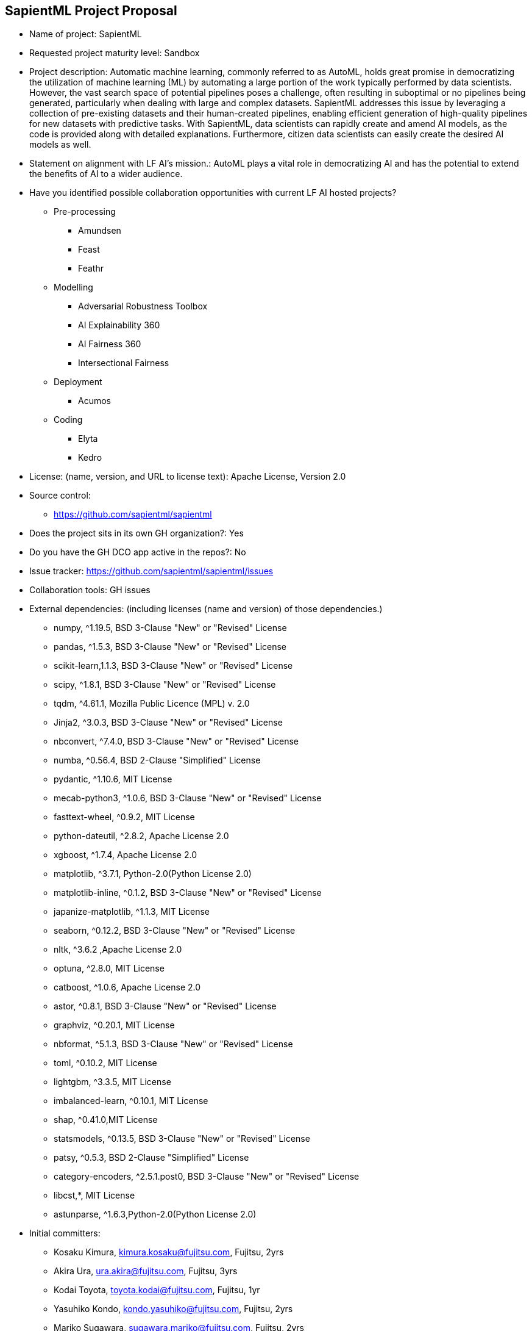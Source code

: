 == SapientML Project Proposal

* Name of project: SapientML

* Requested project maturity level: Sandbox

* Project description: Automatic machine learning, commonly referred to as AutoML, holds great promise in democratizing the utilization of machine learning (ML) by automating a large portion of the work typically performed by data scientists. However, the vast search space of potential pipelines poses a challenge, often resulting in suboptimal or no pipelines being generated, particularly when dealing with large and complex datasets. SapientML addresses this issue by leveraging a collection of pre-existing datasets and their human-created pipelines, enabling efficient generation of high-quality pipelines for new datasets with predictive tasks. With SapientML, data scientists can rapidly create and amend AI models, as the code is provided along with detailed explanations. Furthermore, citizen data scientists can easily create the desired AI models as well.

* Statement on alignment with LF AI’s mission.: AutoML plays a vital role in democratizing AI and has the potential to extend the benefits of AI to a wider audience.

* Have you identified possible collaboration opportunities with current LF AI hosted projects?
** Pre-processing
*** Amundsen
*** Feast
*** Feathr
** Modelling
*** Adversarial Robustness Toolbox
*** AI Explainability 360
*** AI Fairness 360
*** Intersectional Fairness
** Deployment
*** Acumos
** Coding
*** Elyta
*** Kedro

* License:  (name, version, and URL to license text): Apache License, Version 2.0

* Source control:
** https://github.com/sapientml/sapientml

* Does the project sits in its own GH organization?: Yes

* Do you have the GH DCO app active in the repos?: No

* Issue tracker: https://github.com/sapientml/sapientml/issues

* Collaboration tools: GH issues

* External dependencies: (including licenses (name and version) of those dependencies.)
** numpy, ^1.19.5, BSD 3-Clause "New" or "Revised" License
** pandas, ^1.5.3, BSD 3-Clause "New" or "Revised" License
** scikit-learn,1.1.3, BSD 3-Clause "New" or "Revised" License
** scipy, ^1.8.1, BSD 3-Clause "New" or "Revised" License
** tqdm, ^4.61.1, Mozilla Public Licence (MPL) v. 2.0
** Jinja2, ^3.0.3, BSD 3-Clause "New" or "Revised" License
** nbconvert, ^7.4.0, BSD 3-Clause "New" or "Revised" License
** numba, ^0.56.4, BSD 2-Clause "Simplified" License
** pydantic, ^1.10.6, MIT License
** mecab-python3, ^1.0.6, BSD 3-Clause "New" or "Revised" License
** fasttext-wheel, ^0.9.2, MIT License
** python-dateutil, ^2.8.2, Apache License 2.0
** xgboost, ^1.7.4, Apache License 2.0
** matplotlib, ^3.7.1, Python-2.0(Python License 2.0)
** matplotlib-inline, ^0.1.2, BSD 3-Clause "New" or "Revised" License
** japanize-matplotlib, ^1.1.3, MIT License
** seaborn, ^0.12.2, BSD 3-Clause "New" or "Revised" License
** nltk, ^3.6.2 ,Apache License 2.0
** optuna, ^2.8.0, MIT License
** catboost, ^1.0.6, Apache License 2.0
** astor, ^0.8.1, BSD 3-Clause "New" or "Revised" License
** graphviz, ^0.20.1, MIT License
** nbformat, ^5.1.3, BSD 3-Clause "New" or "Revised" License
** toml, ^0.10.2, MIT License
** lightgbm, ^3.3.5, MIT License
** imbalanced-learn, ^0.10.1, MIT License
** shap, ^0.41.0,MIT License
** statsmodels, ^0.13.5, BSD 3-Clause "New" or "Revised" License
** patsy, ^0.5.3, BSD 2-Clause "Simplified" License
** category-encoders, ^2.5.1.post0, BSD 3-Clause "New" or "Revised" License
** libcst,*, MIT License
** astunparse, ^1.6.3,Python-2.0(Python License 2.0)

* Initial committers:
** Kosaku Kimura, kimura.kosaku@fujitsu.com, Fujitsu, 2yrs
** Akira Ura, ura.akira@fujitsu.com, Fujitsu, 3yrs
** Kodai Toyota, toyota.kodai@fujitsu.com, Fujitsu, 1yr
** Yasuhiko Kondo, kondo.yasuhiko@fujitsu.com, Fujitsu, 2yrs
** Mariko Sugawara, sugawara.mariko@fujitsu.com, Fujitsu, 2yrs
** Sou Hasegawa, shasegawa@fujitsu.com, Fujitsu, 1yr
** Mehdi Bahrami, mbahrami@fujitsu.com, Fujitsu, 2yrs
** Lei Liu, lliu@fujitsu.com, Fujitsu, 2yrs
** Wei-Peng Chen, wchen@fujitsu.com, Fujitsu, 2yrs

* Have the project defined the roles of contributor, committer, maintainer, etc.? : No (work in progress)

* Total number of contributors to the project including their affiliations.:9

* Does the project have a release methodology?: No (work in progress)

* Does the project have a code of conduct?: No (work in progress)

* Did the project achieve any of the CII best practices badges? : No

* Do you have any specific infrastructure requests needed as part of hosting the project in the LF AI?: No

* Project website - Do you have a web site?: No (Landing page will be provided)

* Project governance - Do you have a working governance model for the project?: No

* Social media accounts - Do you have any Twitter/LinkedIn/Facebook/etc. project accounts?: No

* Existing sponsorship: Fujitsu
